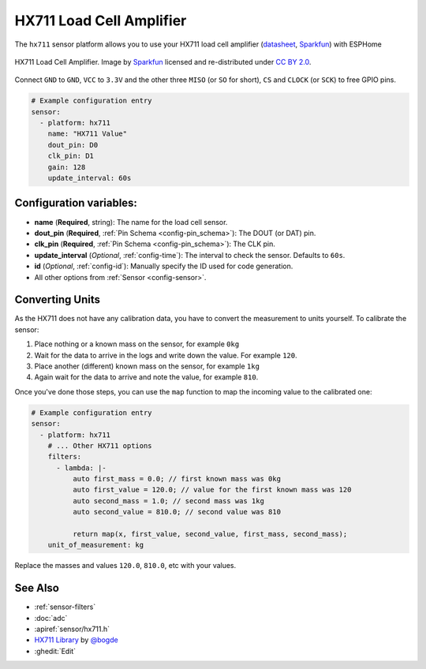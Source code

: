HX711 Load Cell Amplifier
=========================

.. seo::
    :description: Instructions for setting up HX711 load cell amplifiers with ESPHome
    :image: hx711.png
    :keywords: HX711

The ``hx711`` sensor platform allows you to use your HX711
load cell amplifier
(`datasheet <https://www.mouser.com/ds/2/813/hx711_english-1022875.pdf>`__, `Sparkfun`_) with ESPHome

.. figure:: images/hx711-full.jpg
    :align: center
    :target: `Sparkfun`_
    :width: 60.0%

    HX711 Load Cell Amplifier. Image by `Sparkfun`_ licensed and re-distributed under `CC BY 2.0 <https://creativecommons.org/licenses/by/2.0/>`__.

.. _Sparkfun: https://www.sparkfun.com/products/13879

Connect ``GND`` to ``GND``, ``VCC`` to ``3.3V`` and the other three ``MISO`` (or ``SO`` for short),
``CS`` and ``CLOCK`` (or ``SCK``) to free GPIO pins.

.. code-block:: yaml

    # Example configuration entry
    sensor:
      - platform: hx711
        name: "HX711 Value"
        dout_pin: D0
        clk_pin: D1
        gain: 128
        update_interval: 60s

Configuration variables:
------------------------

- **name** (**Required**, string): The name for the load cell sensor.
- **dout_pin** (**Required**, :ref:`Pin Schema <config-pin_schema>`): The DOUT (or DAT) pin.
- **clk_pin** (**Required**, :ref:`Pin Schema <config-pin_schema>`): The CLK pin.
- **update_interval** (*Optional*, :ref:`config-time`): The interval to check the sensor. Defaults to ``60s``.

- **id** (*Optional*, :ref:`config-id`): Manually specify the ID used for code generation.
- All other options from :ref:`Sensor <config-sensor>`.


Converting Units
----------------

As the HX711 does not have any calibration data, you have to convert the measurement to units yourself.
To calibrate the sensor:

1. Place nothing or a known mass on the sensor, for example ``0kg``
2. Wait for the data to arrive in the logs and write down the value. For example ``120``.
3. Place another (different) known mass on the sensor, for example ``1kg``
4. Again wait for the data to arrive and note the value, for example ``810``.

Once you've done those steps, you can use the ``map`` function to map the incoming value to the calibrated one:

.. code-block:: yaml

    # Example configuration entry
    sensor:
      - platform: hx711
        # ... Other HX711 options
        filters:
          - lambda: |-
              auto first_mass = 0.0; // first known mass was 0kg
              auto first_value = 120.0; // value for the first known mass was 120
              auto second_mass = 1.0; // second mass was 1kg
              auto second_value = 810.0; // second value was 810

              return map(x, first_value, second_value, first_mass, second_mass);
        unit_of_measurement: kg

Replace the masses and values ``120.0``, ``810.0``, etc with your values.

See Also
--------

- :ref:`sensor-filters`
- :doc:`adc`
- :apiref:`sensor/hx711.h`
- `HX711 Library <https://github.com/bogde/HX711>`__ by `@bogde <https://github.com/bogde>`__
- :ghedit:`Edit`

.. disqus::
